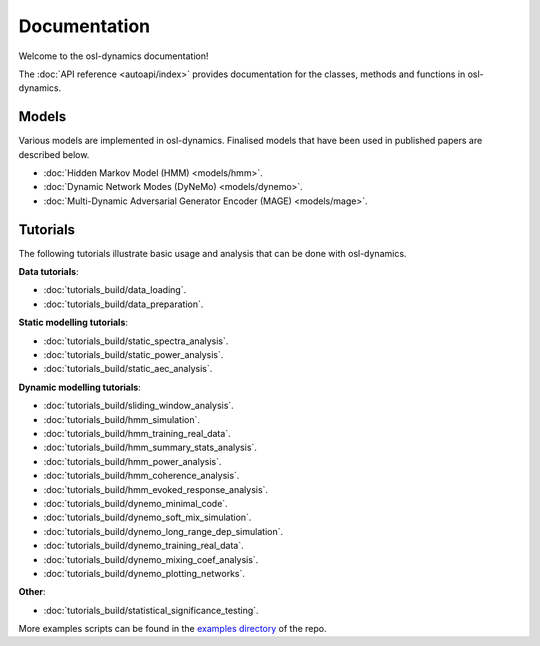 Documentation
=============

Welcome to the osl-dynamics documentation!

The :doc:`API reference <autoapi/index>` provides documentation for the classes, methods and functions in osl-dynamics.

Models
------

Various models are implemented in osl-dynamics. Finalised models that have been used in published papers are described below.

- :doc:`Hidden Markov Model (HMM) <models/hmm>`.
- :doc:`Dynamic Network Modes (DyNeMo) <models/dynemo>`.
- :doc:`Multi-Dynamic Adversarial Generator Encoder (MAGE) <models/mage>`.

Tutorials
---------

The following tutorials illustrate basic usage and analysis that can be done with osl-dynamics.

**Data tutorials**:

- :doc:`tutorials_build/data_loading`.
- :doc:`tutorials_build/data_preparation`.

**Static modelling tutorials**:

- :doc:`tutorials_build/static_spectra_analysis`.
- :doc:`tutorials_build/static_power_analysis`.
- :doc:`tutorials_build/static_aec_analysis`.

**Dynamic modelling tutorials**:

- :doc:`tutorials_build/sliding_window_analysis`.
- :doc:`tutorials_build/hmm_simulation`.
- :doc:`tutorials_build/hmm_training_real_data`.
- :doc:`tutorials_build/hmm_summary_stats_analysis`.
- :doc:`tutorials_build/hmm_power_analysis`.
- :doc:`tutorials_build/hmm_coherence_analysis`.
- :doc:`tutorials_build/hmm_evoked_response_analysis`.
- :doc:`tutorials_build/dynemo_minimal_code`.
- :doc:`tutorials_build/dynemo_soft_mix_simulation`.
- :doc:`tutorials_build/dynemo_long_range_dep_simulation`.
- :doc:`tutorials_build/dynemo_training_real_data`.
- :doc:`tutorials_build/dynemo_mixing_coef_analysis`.
- :doc:`tutorials_build/dynemo_plotting_networks`.

**Other**:

- :doc:`tutorials_build/statistical_significance_testing`.

More examples scripts can be found in the `examples directory <https://github.com/OHBA-analysis/osl-dynamics/tree/main/examples>`_ of the repo.

